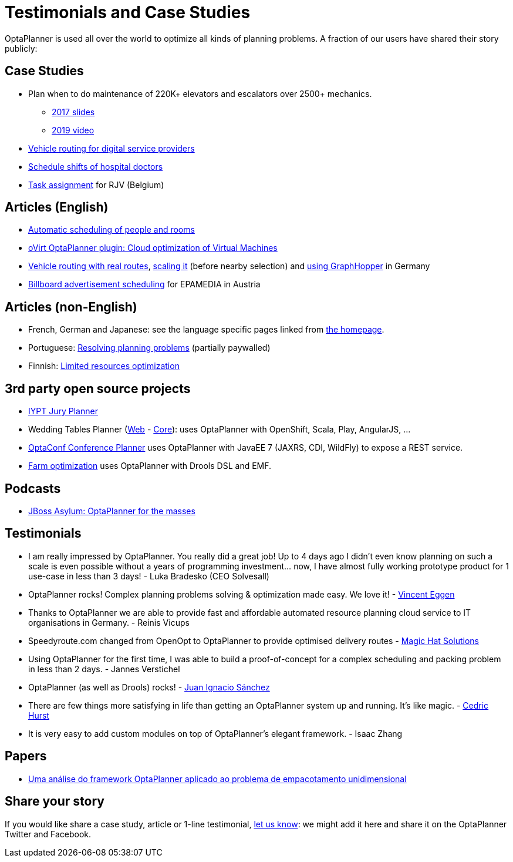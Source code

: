 = Testimonials and Case Studies
:jbake-type: normalBase
:jbake-description: Usage across the world, such as case studies, articles, related open source projects and testimonials
:jbake-priority: 0.4
:showtitle:

OptaPlanner is used all over the world to optimize all kinds of planning problems.
A fraction of our users have shared their story publicly:

== Case Studies

* Plan when to do maintenance of 220K+ elevators and escalators over 2500+ mechanics.
** https://www.redhat.com/files/summit/session-assets/2017/S103192-goldsmith.pdf[2017 slides]
** https://www.youtube.com/watch?v=rgi1YzAvBKk[2019 video]

* https://www.rtinsights.com/powering-todays-digital-service-providers-with-automation-optimization-and-intelligence-case-study/[Vehicle routing for digital service providers]

* https://healthcare.axians.be/solutions/mystaff/oncall/[Schedule shifts of hospital doctors]

* link:caseStudies/OptaPlannerCaseStudy_RJV_2013-06-14.pdf[Task assignment] for RJV (Belgium)

== Articles (English)

* http://www.lshift.net/blog/2015/07/14/automatic-scheduling-of-people-and-rooms/[Automatic scheduling of people and rooms]

* http://community.redhat.com/blog/2014/11/smart-vm-scheduling-in-ovirt-clusters/[oVirt OptaPlanner plugin: Cloud optimization of Virtual Machines]

* https://www.viaboxx.de/route-optimization/vehicle-routing-optaplanner/[Vehicle routing with real routes],
https://www.viaboxx.de/route-optimization/scaling-the-vehicle-routing-problem/[scaling it] (before nearby selection)
and http://www.viaboxx.de/route-optimization/distances-for-vehicle-routing-with-graphhopper[using GraphHopper] in Germany

* http://java.dzone.com/articles/drools-planner-billboard[Billboard advertisement scheduling] for EPAMEDIA in Austria

== Articles (non-English)

* French, German and Japanese: see the language specific pages linked from link:../[the homepage].

* Portuguese: http://www.devmedia.com.br/red-hat-resolvendo-problemas-de-planejamento-com-optaplanner-parte-1/31981[Resolving planning problems] (partially paywalled)

* Finnish: http://www.alfame.com/blog/optaplanner-rajallisten-resurssien-optimointiin[Limited resources optimization]

== 3rd party open source projects

* https://github.com/yurloc/iypt-planner[IYPT Jury Planner]

* Wedding Tables Planner (https://github.com/juanignaciosl/wedding-tables-planner-web[Web] - https://github.com/juanignaciosl/wedding-tables-planner[Core]): uses OptaPlanner with OpenShift, Scala, Play, AngularJS, ...

* https://github.com/ge0ffrey/optaconf[OptaConf Conference Planner] uses OptaPlanner with JavaEE 7 (JAXRS, CDI, WildFly) to expose a REST service.

* https://github.com/gemoc/farmingmodeling[Farm optimization] uses OptaPlanner with Drools DSL and EMF.

== Podcasts

* http://pca.st/akwU[JBoss Asylum: OptaPlanner for the masses]

== Testimonials

* I am really impressed by OptaPlanner. You really did a great job! Up to 4 days ago I didn't even know planning on such a scale is even possible without a years of programming investment... now, I have almost fully working prototype product for 1 use-case in less than 3 days! - Luka Bradesko (CEO Solvesall)

* OptaPlanner rocks! Complex planning problems solving & optimization made easy. We love it! - https://twitter.com/veggen/status/185712254036094976[Vincent Eggen]

* Thanks to OptaPlanner we are able to provide fast and affordable automated resource planning cloud service to IT organisations in Germany. - Reinis Vicups

* Speedyroute.com changed from OpenOpt to OptaPlanner to provide optimised delivery routes - https://twitter.com/magic_hat_ltd/status/460154384463441923[Magic Hat Solutions]

* Using OptaPlanner for the first time, I was able to build a proof-of-concept for a complex scheduling and packing problem in less than 2 days. - Jannes Verstichel

* OptaPlanner (as well as Drools) rocks! - https://twitter.com/juanignaciosl/status/471581556218544128[Juan Ignacio Sánchez]

* There are few things more satisfying in life than getting an OptaPlanner system up and running. It's like magic. - https://twitter.com/divideby0/status/522952030932189185[Cedric Hurst]

* It is very easy to add custom modules on top of OptaPlanner's elegant framework. - Isaac Zhang

== Papers

* https://www.researchgate.net/publication/338983323_Uma_analise_do_framework_OptaPlanner_aplicado_ao_problema_de_empacotamento_unidimensional[Uma análise do framework OptaPlanner aplicado ao problema de empacotamento unidimensional]

== Share your story

If you would like share a case study, article or 1-line testimonial, link:../community/team.html[let us know]:
we might add it here and share it on the OptaPlanner Twitter and Facebook.
